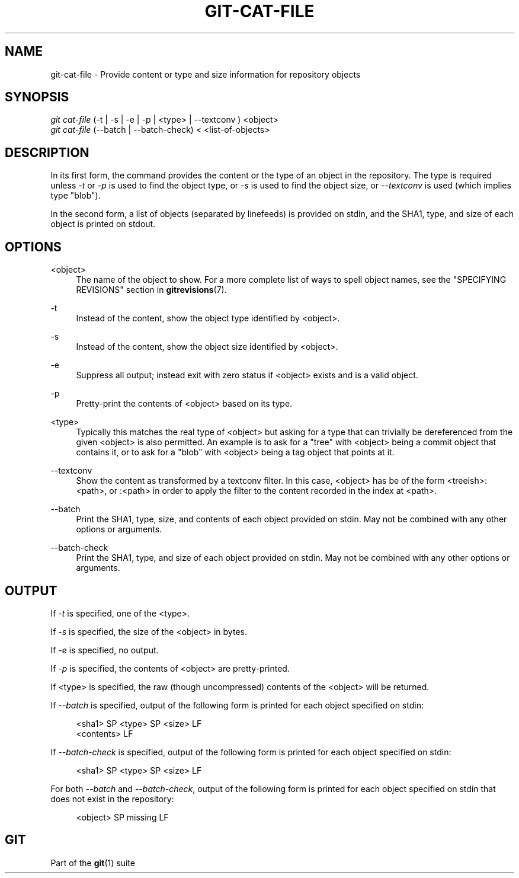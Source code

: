 '\" t
.\"     Title: git-cat-file
.\"    Author: [FIXME: author] [see http://docbook.sf.net/el/author]
.\" Generator: DocBook XSL Stylesheets v1.75.2 <http://docbook.sf.net/>
.\"      Date: 03/13/2013
.\"    Manual: Git Manual
.\"    Source: Git 1.8.2
.\"  Language: English
.\"
.TH "GIT\-CAT\-FILE" "1" "03/13/2013" "Git 1\&.8\&.2" "Git Manual"
.\" -----------------------------------------------------------------
.\" * Define some portability stuff
.\" -----------------------------------------------------------------
.\" ~~~~~~~~~~~~~~~~~~~~~~~~~~~~~~~~~~~~~~~~~~~~~~~~~~~~~~~~~~~~~~~~~
.\" http://bugs.debian.org/507673
.\" http://lists.gnu.org/archive/html/groff/2009-02/msg00013.html
.\" ~~~~~~~~~~~~~~~~~~~~~~~~~~~~~~~~~~~~~~~~~~~~~~~~~~~~~~~~~~~~~~~~~
.ie \n(.g .ds Aq \(aq
.el       .ds Aq '
.\" -----------------------------------------------------------------
.\" * set default formatting
.\" -----------------------------------------------------------------
.\" disable hyphenation
.nh
.\" disable justification (adjust text to left margin only)
.ad l
.\" -----------------------------------------------------------------
.\" * MAIN CONTENT STARTS HERE *
.\" -----------------------------------------------------------------
.SH "NAME"
git-cat-file \- Provide content or type and size information for repository objects
.SH "SYNOPSIS"
.sp
.nf
\fIgit cat\-file\fR (\-t | \-s | \-e | \-p | <type> | \-\-textconv ) <object>
\fIgit cat\-file\fR (\-\-batch | \-\-batch\-check) < <list\-of\-objects>
.fi
.sp
.SH "DESCRIPTION"
.sp
In its first form, the command provides the content or the type of an object in the repository\&. The type is required unless \fI\-t\fR or \fI\-p\fR is used to find the object type, or \fI\-s\fR is used to find the object size, or \fI\-\-textconv\fR is used (which implies type "blob")\&.
.sp
In the second form, a list of objects (separated by linefeeds) is provided on stdin, and the SHA1, type, and size of each object is printed on stdout\&.
.SH "OPTIONS"
.PP
<object>
.RS 4
The name of the object to show\&. For a more complete list of ways to spell object names, see the "SPECIFYING REVISIONS" section in
\fBgitrevisions\fR(7)\&.
.RE
.PP
\-t
.RS 4
Instead of the content, show the object type identified by <object>\&.
.RE
.PP
\-s
.RS 4
Instead of the content, show the object size identified by <object>\&.
.RE
.PP
\-e
.RS 4
Suppress all output; instead exit with zero status if <object> exists and is a valid object\&.
.RE
.PP
\-p
.RS 4
Pretty\-print the contents of <object> based on its type\&.
.RE
.PP
<type>
.RS 4
Typically this matches the real type of <object> but asking for a type that can trivially be dereferenced from the given <object> is also permitted\&. An example is to ask for a "tree" with <object> being a commit object that contains it, or to ask for a "blob" with <object> being a tag object that points at it\&.
.RE
.PP
\-\-textconv
.RS 4
Show the content as transformed by a textconv filter\&. In this case, <object> has be of the form <treeish>:<path>, or :<path> in order to apply the filter to the content recorded in the index at <path>\&.
.RE
.PP
\-\-batch
.RS 4
Print the SHA1, type, size, and contents of each object provided on stdin\&. May not be combined with any other options or arguments\&.
.RE
.PP
\-\-batch\-check
.RS 4
Print the SHA1, type, and size of each object provided on stdin\&. May not be combined with any other options or arguments\&.
.RE
.SH "OUTPUT"
.sp
If \fI\-t\fR is specified, one of the <type>\&.
.sp
If \fI\-s\fR is specified, the size of the <object> in bytes\&.
.sp
If \fI\-e\fR is specified, no output\&.
.sp
If \fI\-p\fR is specified, the contents of <object> are pretty\-printed\&.
.sp
If <type> is specified, the raw (though uncompressed) contents of the <object> will be returned\&.
.sp
If \fI\-\-batch\fR is specified, output of the following form is printed for each object specified on stdin:
.sp
.if n \{\
.RS 4
.\}
.nf
<sha1> SP <type> SP <size> LF
<contents> LF
.fi
.if n \{\
.RE
.\}
.sp
.sp
If \fI\-\-batch\-check\fR is specified, output of the following form is printed for each object specified on stdin:
.sp
.if n \{\
.RS 4
.\}
.nf
<sha1> SP <type> SP <size> LF
.fi
.if n \{\
.RE
.\}
.sp
.sp
For both \fI\-\-batch\fR and \fI\-\-batch\-check\fR, output of the following form is printed for each object specified on stdin that does not exist in the repository:
.sp
.if n \{\
.RS 4
.\}
.nf
<object> SP missing LF
.fi
.if n \{\
.RE
.\}
.sp
.SH "GIT"
.sp
Part of the \fBgit\fR(1) suite
